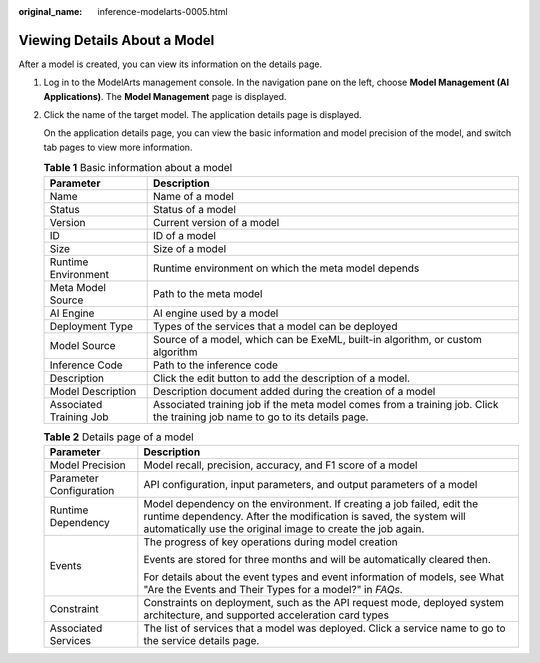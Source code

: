 :original_name: inference-modelarts-0005.html

.. _inference-modelarts-0005:

Viewing Details About a Model
=============================

After a model is created, you can view its information on the details page.

#. Log in to the ModelArts management console. In the navigation pane on the left, choose **Model Management (AI Applications)**. The **Model Management** page is displayed.

#. Click the name of the target model. The application details page is displayed.

   On the application details page, you can view the basic information and model precision of the model, and switch tab pages to view more information.

   .. table:: **Table 1** Basic information about a model

      +-------------------------+-----------------------------------------------------------------------------------------------------------------------------+
      | Parameter               | Description                                                                                                                 |
      +=========================+=============================================================================================================================+
      | Name                    | Name of a model                                                                                                             |
      +-------------------------+-----------------------------------------------------------------------------------------------------------------------------+
      | Status                  | Status of a model                                                                                                           |
      +-------------------------+-----------------------------------------------------------------------------------------------------------------------------+
      | Version                 | Current version of a model                                                                                                  |
      +-------------------------+-----------------------------------------------------------------------------------------------------------------------------+
      | ID                      | ID of a model                                                                                                               |
      +-------------------------+-----------------------------------------------------------------------------------------------------------------------------+
      | Size                    | Size of a model                                                                                                             |
      +-------------------------+-----------------------------------------------------------------------------------------------------------------------------+
      | Runtime Environment     | Runtime environment on which the meta model depends                                                                         |
      +-------------------------+-----------------------------------------------------------------------------------------------------------------------------+
      | Meta Model Source       | Path to the meta model                                                                                                      |
      +-------------------------+-----------------------------------------------------------------------------------------------------------------------------+
      | AI Engine               | AI engine used by a model                                                                                                   |
      +-------------------------+-----------------------------------------------------------------------------------------------------------------------------+
      | Deployment Type         | Types of the services that a model can be deployed                                                                          |
      +-------------------------+-----------------------------------------------------------------------------------------------------------------------------+
      | Model Source            | Source of a model, which can be ExeML, built-in algorithm, or custom algorithm                                              |
      +-------------------------+-----------------------------------------------------------------------------------------------------------------------------+
      | Inference Code          | Path to the inference code                                                                                                  |
      +-------------------------+-----------------------------------------------------------------------------------------------------------------------------+
      | Description             | Click the edit button to add the description of a model.                                                                    |
      +-------------------------+-----------------------------------------------------------------------------------------------------------------------------+
      | Model Description       | Description document added during the creation of a model                                                                   |
      +-------------------------+-----------------------------------------------------------------------------------------------------------------------------+
      | Associated Training Job | Associated training job if the meta model comes from a training job. Click the training job name to go to its details page. |
      +-------------------------+-----------------------------------------------------------------------------------------------------------------------------+

   .. table:: **Table 2** Details page of a model

      +-----------------------------------+------------------------------------------------------------------------------------------------------------------------------------------------------------------------------------------------------------+
      | Parameter                         | Description                                                                                                                                                                                                |
      +===================================+============================================================================================================================================================================================================+
      | Model Precision                   | Model recall, precision, accuracy, and F1 score of a model                                                                                                                                                 |
      +-----------------------------------+------------------------------------------------------------------------------------------------------------------------------------------------------------------------------------------------------------+
      | Parameter Configuration           | API configuration, input parameters, and output parameters of a model                                                                                                                                      |
      +-----------------------------------+------------------------------------------------------------------------------------------------------------------------------------------------------------------------------------------------------------+
      | Runtime Dependency                | Model dependency on the environment. If creating a job failed, edit the runtime dependency. After the modification is saved, the system will automatically use the original image to create the job again. |
      +-----------------------------------+------------------------------------------------------------------------------------------------------------------------------------------------------------------------------------------------------------+
      | Events                            | The progress of key operations during model creation                                                                                                                                                       |
      |                                   |                                                                                                                                                                                                            |
      |                                   | Events are stored for three months and will be automatically cleared then.                                                                                                                                 |
      |                                   |                                                                                                                                                                                                            |
      |                                   | For details about the event types and event information of models, see What "Are the Events and Their Types for a model?" in *FAQs*.                                                                       |
      +-----------------------------------+------------------------------------------------------------------------------------------------------------------------------------------------------------------------------------------------------------+
      | Constraint                        | Constraints on deployment, such as the API request mode, deployed system architecture, and supported acceleration card types                                                                               |
      +-----------------------------------+------------------------------------------------------------------------------------------------------------------------------------------------------------------------------------------------------------+
      | Associated Services               | The list of services that a model was deployed. Click a service name to go to the service details page.                                                                                                    |
      +-----------------------------------+------------------------------------------------------------------------------------------------------------------------------------------------------------------------------------------------------------+
